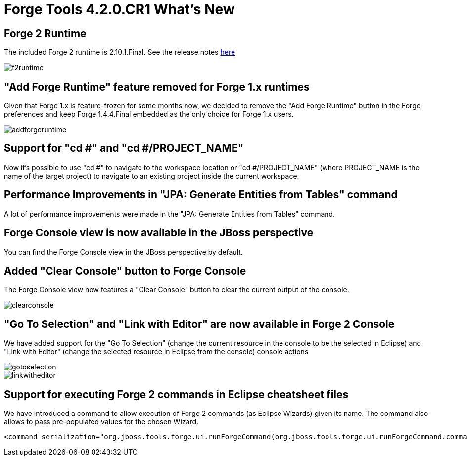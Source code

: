 = Forge Tools 4.2.0.CR1 What's New
:page-layout: whatsnew
:page-component_id: forge
:page-component_version: 4.2.0.CR1
:page-product_id: jbt_core 
:page-product_version: 4.2.0.CR1

== Forge 2 Runtime 	

The included Forge 2 runtime is 2.10.1.Final. See the release notes link:http://forge.jboss.org/news/2014-09-12/forge-2.10.1.final-(blazed)-is-here[here]

image::images/4.2.0.CR1/f2runtime.png[]

== "Add Forge Runtime" feature removed for Forge 1.x runtimes

Given that Forge 1.x is feature-frozen for some months now, we decided to remove the "Add Forge Runtime" button in the Forge preferences and keep Forge 1.4.4.Final embedded as the only choice for Forge 1.x users.

image::images/4.2.0.CR1/addforgeruntime.png[]

== Support for "cd #" and "cd #/PROJECT_NAME"

Now it's possible to use "cd #" to navigate to the workspace location or "cd #/PROJECT_NAME" (where PROJECT_NAME is the name of the target project) to navigate to an existing project inside the current workspace.

== Performance Improvements in "JPA: Generate Entities from Tables" command

A lot of performance improvements were made in the "JPA: Generate Entities from Tables" command. 

== Forge Console view is now available in the JBoss perspective

You can find the Forge Console view in the JBoss perspective by default.

== Added "Clear Console" button to Forge Console

The Forge Console view now features a "Clear Console" button to clear the current output of the console.

image::images/4.2.0.CR1/clearconsole.png[]

== "Go To Selection" and "Link with Editor" are now available in Forge 2 Console

We have added support for the "Go To Selection" (change the current resource in the console to be the selected in Eclipse) and "Link with Editor" (change the selected resource in Eclipse from the console) console actions 

image::images/4.2.0.CR1/gotoselection.png[]
image::images/4.2.0.CR1/linkwitheditor.png[]

== Support for executing Forge 2 commands in Eclipse cheatsheet files

We have introduced a command to allow execution of Forge 2 commands (as Eclipse Wizards) given its name. The command also allows to pass pre-populated values for the chosen Wizard.

[source:xml]
====
    <command serialization="org.jboss.tools.forge.ui.runForgeCommand(org.jboss.tools.forge.ui.runForgeCommand.commandName=REST: Generate Endpoints From Entities)"/>
====
